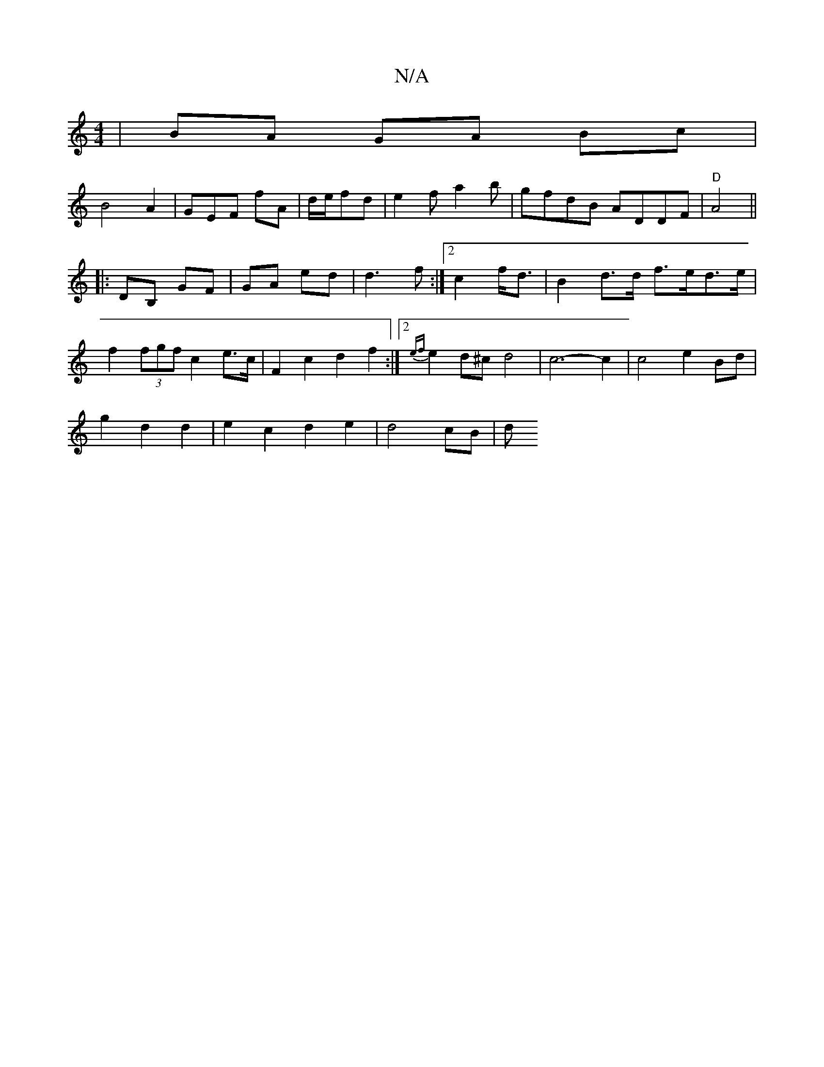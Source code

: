 X:1
T:N/A
M:4/4
R:N/A
K:Cmajor
 | BA GA Bc |
B4 A2|GEF fA|d/2e/2fd|e2fa2b|gfdB ADDF|"D"A4 ||
|:DB, GF|GA ed|d3 f:|2 c2 f<d | B2 d>d f>ed>e |
f2 (3fgf c2e>c|F2 c2 d2f2:|2 {ef}e2 d^c d4| c6- c2 | c4e2 Bd|
g2 d2d2|e2- c2 d2 e2|d4 cB|d